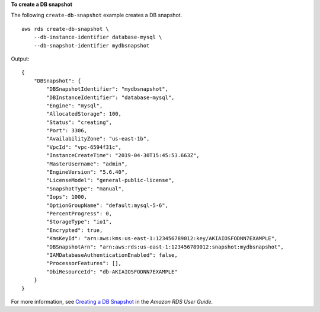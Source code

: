 **To create a DB snapshot**

The following ``create-db-snapshot`` example creates a DB snapshot. ::

    aws rds create-db-snapshot \
        --db-instance-identifier database-mysql \
        --db-snapshot-identifier mydbsnapshot

Output::

    {
        "DBSnapshot": {
            "DBSnapshotIdentifier": "mydbsnapshot",
            "DBInstanceIdentifier": "database-mysql",
            "Engine": "mysql",
            "AllocatedStorage": 100,
            "Status": "creating",
            "Port": 3306,
            "AvailabilityZone": "us-east-1b",
            "VpcId": "vpc-6594f31c",
            "InstanceCreateTime": "2019-04-30T15:45:53.663Z",
            "MasterUsername": "admin",
            "EngineVersion": "5.6.40",
            "LicenseModel": "general-public-license",
            "SnapshotType": "manual",
            "Iops": 1000,
            "OptionGroupName": "default:mysql-5-6",
            "PercentProgress": 0,
            "StorageType": "io1",
            "Encrypted": true,
            "KmsKeyId": "arn:aws:kms:us-east-1:123456789012:key/AKIAIOSFODNN7EXAMPLE",
            "DBSnapshotArn": "arn:aws:rds:us-east-1:123456789012:snapshot:mydbsnapshot",
            "IAMDatabaseAuthenticationEnabled": false,
            "ProcessorFeatures": [],
            "DbiResourceId": "db-AKIAIOSFODNN7EXAMPLE"
        }
    }

For more information, see `Creating a DB Snapshot <https://docs.aws.amazon.com/AmazonRDS/latest/UserGuide/USER_CreateSnapshot.html>`__ in the *Amazon RDS User Guide*.
